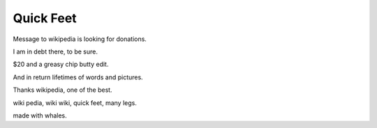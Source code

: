 ============
 Quick Feet
============

Message to wikipedia is looking for donations.

I am in debt there, to be sure.

$20 and a greasy chip butty edit.

And in return lifetimes of words and pictures.

Thanks wikipedia, one of the best.

wiki pedia, wiki wiki, quick feet, many legs.

made with whales.
